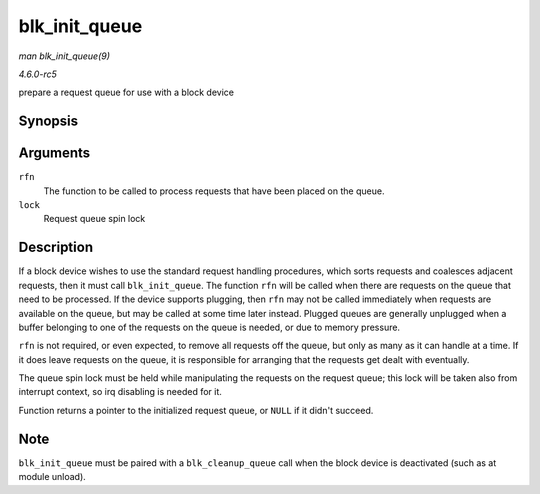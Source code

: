 .. -*- coding: utf-8; mode: rst -*-

.. _API-blk-init-queue:

==============
blk_init_queue
==============

*man blk_init_queue(9)*

*4.6.0-rc5*

prepare a request queue for use with a block device


Synopsis
========

.. c:function:: struct request_queue * blk_init_queue( request_fn_proc * rfn, spinlock_t * lock )

Arguments
=========

``rfn``
    The function to be called to process requests that have been placed
    on the queue.

``lock``
    Request queue spin lock


Description
===========

If a block device wishes to use the standard request handling
procedures, which sorts requests and coalesces adjacent requests, then
it must call ``blk_init_queue``. The function ``rfn`` will be called
when there are requests on the queue that need to be processed. If the
device supports plugging, then ``rfn`` may not be called immediately
when requests are available on the queue, but may be called at some time
later instead. Plugged queues are generally unplugged when a buffer
belonging to one of the requests on the queue is needed, or due to
memory pressure.

``rfn`` is not required, or even expected, to remove all requests off
the queue, but only as many as it can handle at a time. If it does leave
requests on the queue, it is responsible for arranging that the requests
get dealt with eventually.

The queue spin lock must be held while manipulating the requests on the
request queue; this lock will be taken also from interrupt context, so
irq disabling is needed for it.

Function returns a pointer to the initialized request queue, or ``NULL``
if it didn't succeed.


Note
====

``blk_init_queue`` must be paired with a ``blk_cleanup_queue`` call when
the block device is deactivated (such as at module unload).


.. ------------------------------------------------------------------------------
.. This file was automatically converted from DocBook-XML with the dbxml
.. library (https://github.com/return42/sphkerneldoc). The origin XML comes
.. from the linux kernel, refer to:
..
.. * https://github.com/torvalds/linux/tree/master/Documentation/DocBook
.. ------------------------------------------------------------------------------
